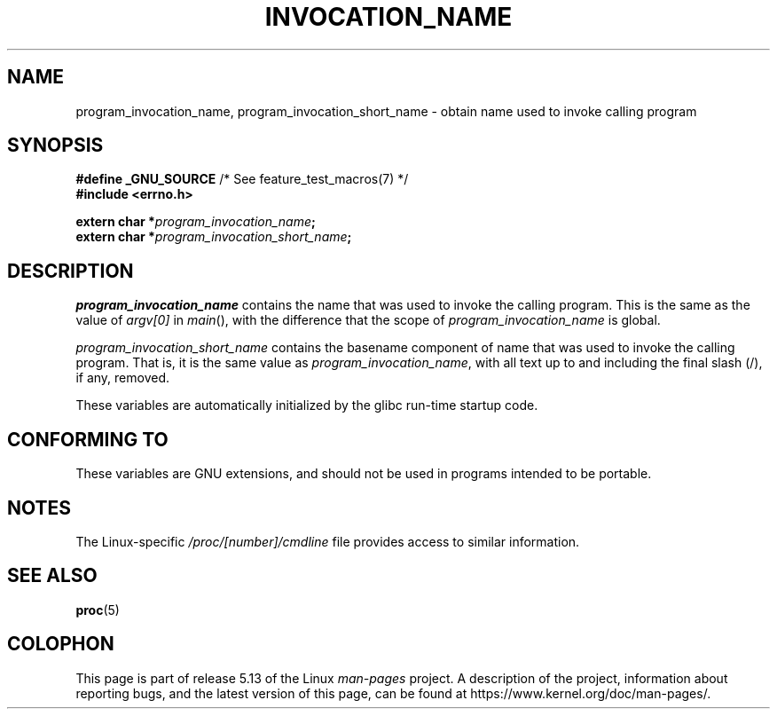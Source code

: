 .\" Copyright (C) 2006 Michael Kerrisk <mtk.manpages@gmail.com>
.\"
.\" %%%LICENSE_START(PERMISSIVE_MISC)
.\" Permission is hereby granted, free of charge, to any person obtaining
.\" a copy of this software and associated documentation files (the
.\" "Software"), to deal in the Software without restriction, including
.\" without limitation the rights to use, copy, modify, merge, publish,
.\" distribute, sublicense, and/or sell copies of the Software, and to
.\" permit persons to whom the Software is furnished to do so, subject to
.\" the following conditions:
.\"
.\" The above copyright notice and this permission notice shall be
.\" included in all copies or substantial portions of the Software.
.\"
.\" THE SOFTWARE IS PROVIDED "AS IS", WITHOUT WARRANTY OF ANY KIND,
.\" EXPRESS OR IMPLIED, INCLUDING BUT NOT LIMITED TO THE WARRANTIES OF
.\" MERCHANTABILITY, FITNESS FOR A PARTICULAR PURPOSE AND NONINFRINGEMENT.
.\" IN NO EVENT SHALL THE AUTHORS OR COPYRIGHT HOLDERS BE LIABLE FOR ANY
.\" CLAIM, DAMAGES OR OTHER LIABILITY, WHETHER IN AN ACTION OF CONTRACT,
.\" TORT OR OTHERWISE, ARISING FROM, OUT OF OR IN CONNECTION WITH THE
.\" SOFTWARE OR THE USE OR OTHER DEALINGS IN THE SOFTWARE.
.\" %%%LICENSE_END
.\"
.TH INVOCATION_NAME 3 2017-09-15 "GNU" "Linux Programmer's Manual"
.SH NAME
program_invocation_name, program_invocation_short_name \- \
obtain name used to invoke calling program
.SH SYNOPSIS
.nf
.BR "#define _GNU_SOURCE" "         /* See feature_test_macros(7) */"
.B #include <errno.h>
.PP
.BI "extern char *" program_invocation_name ;
.BI "extern char *" program_invocation_short_name ;
.fi
.SH DESCRIPTION
.I program_invocation_name
contains the name that was used to invoke the calling program.
This is the same as the value of
.I argv[0]
in
.IR main (),
with the difference that the scope of
.I program_invocation_name
is global.
.PP
.I program_invocation_short_name
contains the basename component of name that was used to invoke
the calling program.
That is, it is the same value as
.IR program_invocation_name ,
with all text up to and including the final slash (/), if any, removed.
.PP
These variables are automatically initialized by the glibc run-time
startup code.
.SH CONFORMING TO
These variables are GNU extensions, and should not be
used in programs intended to be portable.
.SH NOTES
The Linux-specific
.I /proc/[number]/cmdline
file provides access to similar information.
.SH SEE ALSO
.BR proc (5)
.SH COLOPHON
This page is part of release 5.13 of the Linux
.I man-pages
project.
A description of the project,
information about reporting bugs,
and the latest version of this page,
can be found at
\%https://www.kernel.org/doc/man\-pages/.
